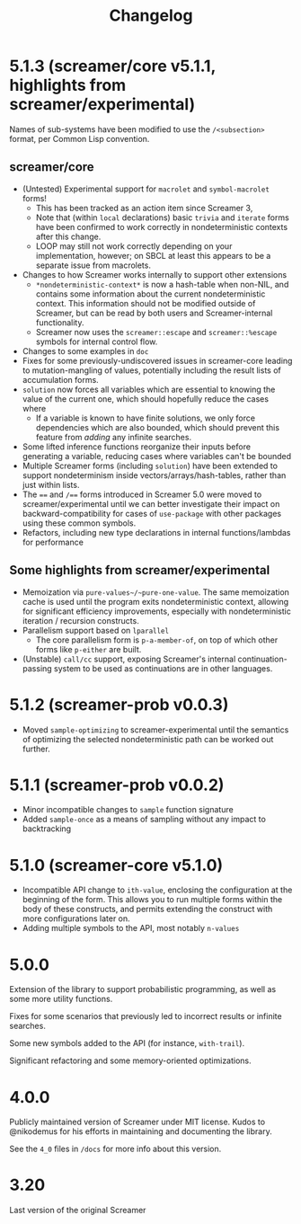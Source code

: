 #+title: Changelog

* 5.1.3 (screamer/core v5.1.1, highlights from screamer/experimental)
Names of sub-systems have been modified to use the ~/<subsection>~
format, per Common Lisp convention.
** screamer/core
- (Untested) Experimental support for ~macrolet~ and ~symbol-macrolet~ forms!
  - This has been tracked as an action item since Screamer 3,
  - Note that (within ~local~ declarations) basic ~trivia~ and ~iterate~ forms
    have been confirmed to work correctly in nondeterministic contexts after
    this change.
  - LOOP may still not work correctly depending on your implementation, however;
    on SBCL at least this appears to be a separate issue from macrolets.
- Changes to how Screamer works internally to support other extensions
  - ~*nondeterministic-context*~ is now a hash-table when non-NIL, and contains
    some information about the current nondeterministic context. This information
    should not be modified outside of Screamer, but can be read by both users
    and Screamer-internal functionality.
  - Screamer now uses the ~screamer::escape~ and ~screamer::%escape~ symbols
    for internal control flow.
- Changes to some examples in ~doc~
- Fixes for some previously-undiscovered issues in screamer-core leading
  to mutation-mangling of values, potentially including the result lists
  of accumulation forms.
- ~solution~ now forces all variables which are essential to knowing the value
  of the current one, which should hopefully reduce the cases where
  - If a variable is known to have finite solutions, we only force dependencies
    which are also bounded, which should prevent this feature from /adding/ any
    infinite searches.
- Some lifted inference functions reorganize their inputs before generating
  a variable, reducing cases where variables can't be bounded
- Multiple Screamer forms (including ~solution~) have been extended to support
  nondeterminism inside vectors/arrays/hash-tables, rather than just within lists.
- The ~==~ and ~/==~ forms introduced in Screamer 5.0 were moved to screamer/experimental
  until we can better investigate their impact on backward-compatibility for cases
  of ~use-package~ with other packages using these common symbols.
- Refactors, including new type declarations in internal functions/lambdas for performance
** Some highlights from screamer/experimental
- Memoization via ~pure-values~/~pure-one-value~. The same memoization cache is used
  until the program exits nondeterministic context, allowing for significant efficiency
  improvements, especially with nondeterministic iteration / recursion constructs.
- Parallelism support based on ~lparallel~
  - The core parallelism form is ~p-a-member-of~, on top of which other forms like
    ~p-either~ are built.
- (Unstable) ~call/cc~ support, exposing Screamer's internal continuation-passing system
  to be used as continuations are in other languages.
* 5.1.2 (screamer-prob v0.0.3)
- Moved ~sample-optimizing~ to screamer-experimental until the semantics of optimizing the
  selected nondeterministic path can be worked out further.
* 5.1.1 (screamer-prob v0.0.2)
- Minor incompatible changes to ~sample~ function signature
- Added ~sample-once~ as a means of sampling without any impact to backtracking
* 5.1.0 (screamer-core v5.1.0)
- Incompatible API change to ~ith-value~, enclosing the configuration at the
  beginning of the form. This allows you to run multiple forms within the body of these
  constructs, and permits extending the construct with more configurations later on.
- Adding multiple symbols to the API, most notably ~n-values~
* 5.0.0
Extension of the library to support probabilistic programming, as well as
some more utility functions.

Fixes for some scenarios that previously led to incorrect results or infinite
searches.

Some new symbols added to the API (for instance, ~with-trail~).

Significant refactoring and some memory-oriented optimizations.
* 4.0.0
Publicly maintained version of Screamer under MIT license. Kudos to @nikodemus
for his efforts in maintaining and documenting the library.

See the ~4_0~ files in ~/docs~ for more info about this version.
* 3.20
Last version of the original Screamer

